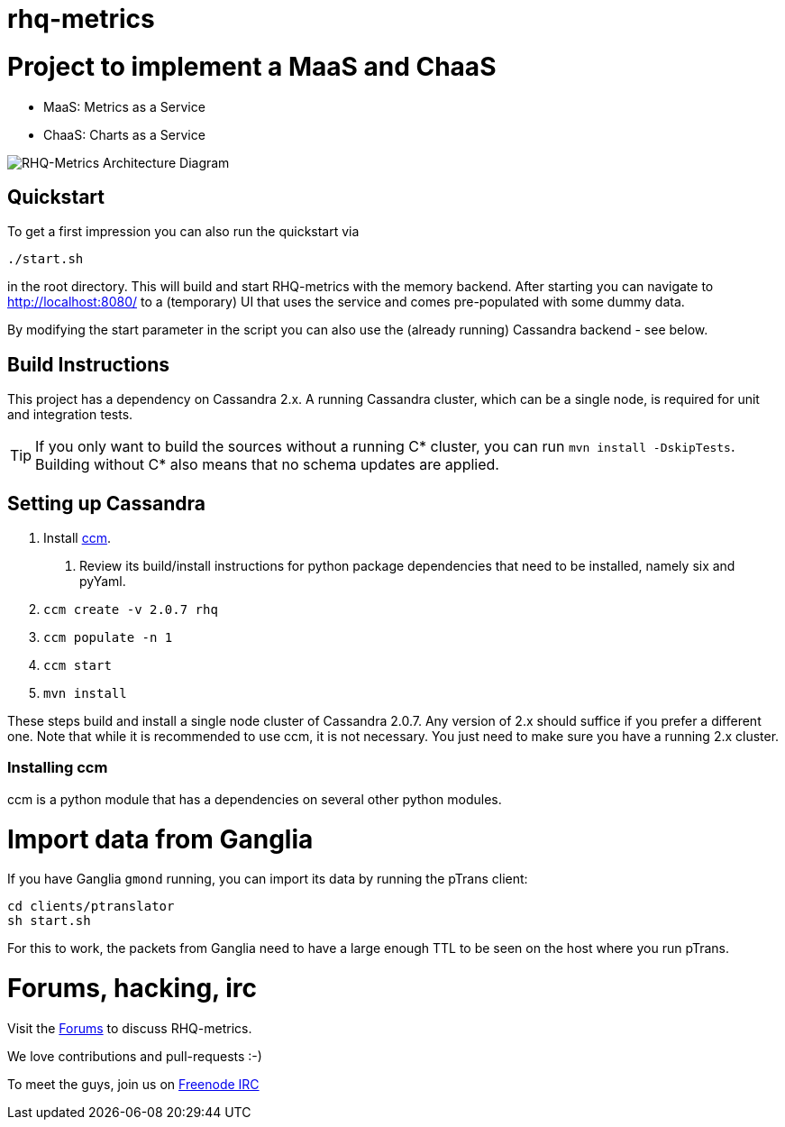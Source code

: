 = rhq-metrics
:source-language: java

ifdef::env-github[]
[link=https://travis-ci.org/rhq-project/rhq-metrics]
image::https://travis-ci.org/rhq-project/rhq-metrics.svg?branch=master[Build Status,70,18]
endif::[]

= Project to implement a MaaS and ChaaS

* MaaS: Metrics as a Service
* ChaaS: Charts as a Service

image::rhq-metrics-architecture.png[RHQ-Metrics Architecture Diagram]

== Quickstart

To get a first impression you can also run the quickstart via

  ./start.sh

in the root directory. This will build and start RHQ-metrics with the memory backend. After starting you can
 navigate to http://localhost:8080/[http://localhost:8080/] to a (temporary) UI that uses the service and comes
 pre-populated with some dummy data.

By modifying the start parameter in the script you can also use the (already running) Cassandra backend - see below.


== Build Instructions

This project has a dependency on Cassandra 2.x. A running Cassandra cluster, which can be a single node, is required
for unit and integration tests.

TIP: If you only want to build the sources without a running C* cluster, you can run `mvn install -DskipTests`.
Building without C* also means that no schema updates are applied.


== Setting up Cassandra

1. Install https://github.com/pcmanus/ccm[ccm].
  a. Review its build/install instructions for python package dependencies that need to be installed, namely six and pyYaml.
2. `ccm create -v 2.0.7 rhq`
3. `ccm populate -n 1`
4. `ccm start`
5. `mvn install`

These steps build and install a single node cluster of Cassandra 2.0.7. Any version of 2.x should suffice if you prefer
a different one. Note that while it is recommended to use ccm, it is not necessary. You just need to make sure
you have a running 2.x cluster.

=== Installing ccm

ccm is a python module that has a dependencies on several other python modules.

= Import data from Ganglia

If you have Ganglia `gmond` running, you can import its data by running the pTrans client:

----
cd clients/ptranslator
sh start.sh
----

For this to work, the packets from Ganglia need to have a large enough TTL to be seen on the host where you run pTrans.

# Forums, hacking, irc

Visit the https://community.jboss.org/en/rhq/rhq-metrics[Forums] to discuss RHQ-metrics.

We love contributions and pull-requests :-)

To meet the guys, join us on irc://irc.freenode.net/#rhq[Freenode IRC]
